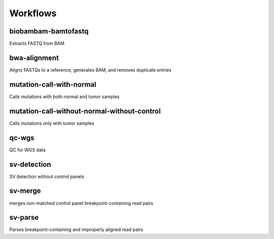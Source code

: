 Workflows
=========

biobambam-bamtofastq
--------------------

Extracts FASTQ from BAM

bwa-alignment
-------------

Aligns FASTQs to a reference, generates BAM, and removes duplicate entries

mutation-call-with-normal
-------------------------

Calls mutations with both normal and tumor samples

mutation-call-without-normal-without-control
--------------------------------------------

Calls mutations only with tumor samples

qc-wgs
------

QC for WGS data

sv-detection
------------

SV detection without control panels

sv-merge
--------

merges non-matched control panel breakpoint-containing read pairs

sv-parse
--------

Parses breakpoint-containing and improperly aligned read pairs

